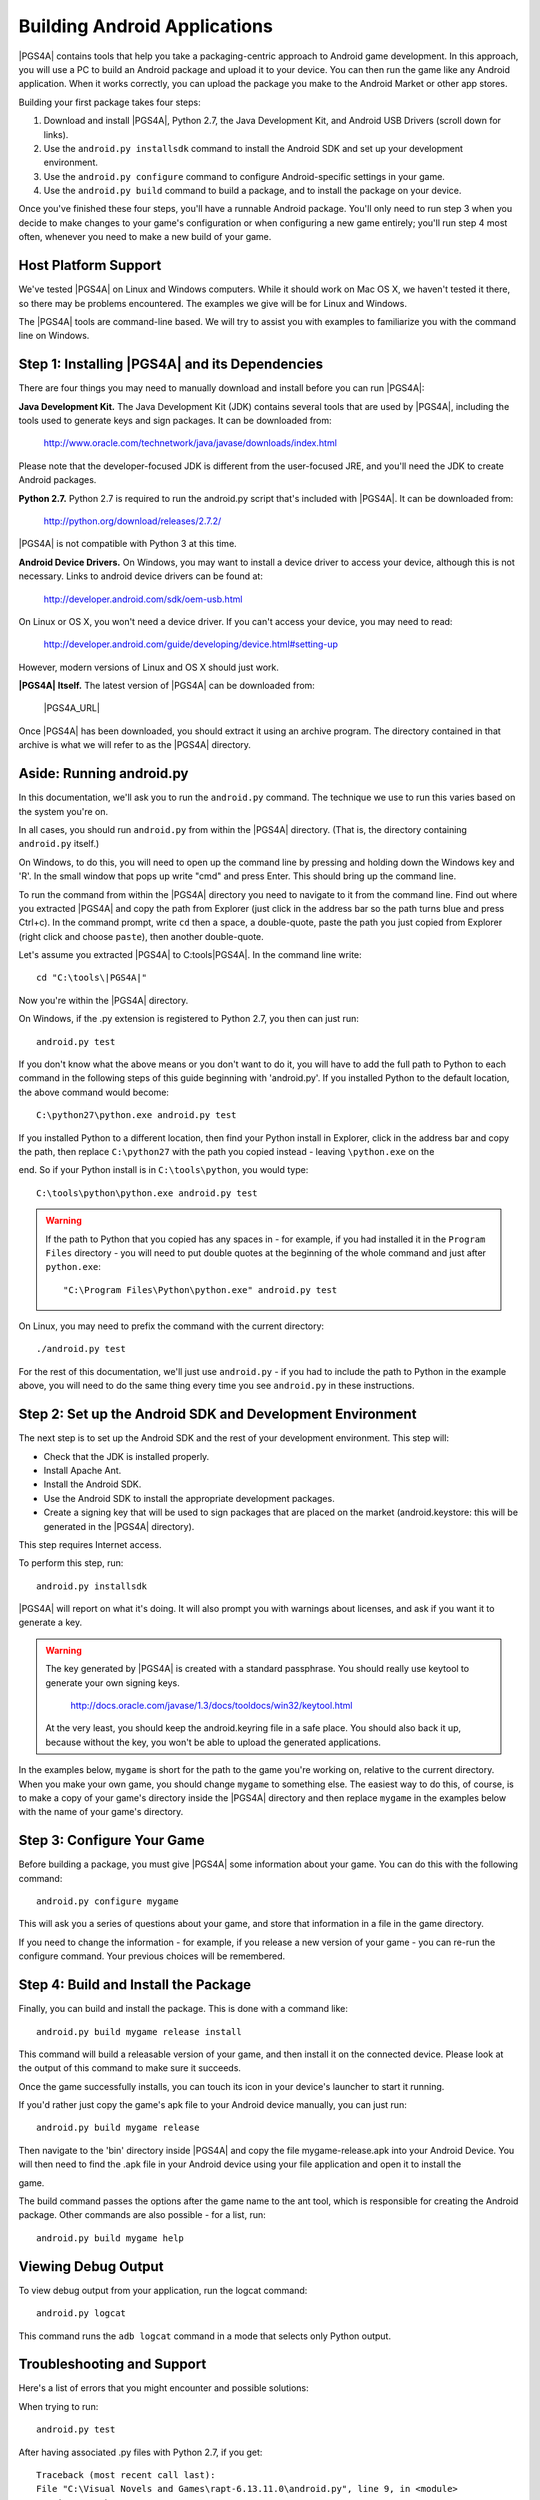 .. highlight:: none

Building Android Applications
=============================

|PGS4A| contains tools that help you take a packaging-centric approach
to Android game development. In this approach, you will use a PC to
build an Android package and upload it to your device. You can then
run the game like any Android application. When it works correctly,
you can upload the package you make to the Android Market or other app
stores.

Building your first package takes four steps:

1. Download and install |PGS4A|, Python 2.7, the Java Development Kit,
   and Android USB Drivers (scroll down for links).

2. Use the ``android.py installsdk`` command to install the Android SDK and
   set up your development environment.

3. Use the ``android.py configure`` command to configure
   Android-specific settings in your game.

4. Use the ``android.py build`` command to build a package, and to
   install the package on your device.

Once you've finished these four steps, you'll have a runnable Android
package. You'll only need to run step 3 when you decide to make changes to your 
game's configuration or when configuring a new game entirely; you'll run step 
4 most often, whenever you need to make a new build of your game. 


Host Platform Support
---------------------

We've tested |PGS4A| on Linux and Windows computers. While it should
work on Mac OS X, we haven't tested it there, so there may be problems
encountered. The examples we give will be for Linux and Windows.

The |PGS4A| tools are command-line based. We will try to assist you with 
examples to familiarize you with the command line on Windows.


Step 1: Installing |PGS4A| and its Dependencies
-----------------------------------------------

There are four things you may need to manually download and install
before you can run |PGS4A|:

**Java Development Kit.**
The Java Development Kit (JDK) contains several tools that are used by
|PGS4A|, including the tools used to generate keys and sign
packages. It can be downloaded from:

    http://www.oracle.com/technetwork/java/javase/downloads/index.html

Please note that the developer-focused JDK is different from the
user-focused JRE, and you'll need the JDK to create Android packages.


**Python 2.7.**
Python 2.7 is required to run the android.py script that's
included with |PGS4A|. It can be downloaded from:

    http://python.org/download/releases/2.7.2/

|PGS4A| is not compatible with Python 3 at this time.


**Android Device Drivers.**
On Windows, you may want to install a device driver to access
your device, although this is not necessary. Links to android device drivers can be found at:

    http://developer.android.com/sdk/oem-usb.html

On Linux or OS X, you won't need a device driver. If you can't access
your device, you may need to read:

    http://developer.android.com/guide/developing/device.html#setting-up

However, modern versions of Linux and OS X should just work.


**|PGS4A| Itself.**
The latest version of |PGS4A| can be downloaded from:

    |PGS4A_URL|

Once |PGS4A| has been downloaded, you should extract it using an
archive program. The directory contained in that archive is what we
will refer to as the |PGS4A| directory.


Aside: Running android.py
-------------------------

In this documentation, we'll ask you to run the ``android.py``
command. The technique we use to run this varies based on the system
you're on.

In all cases, you should run ``android.py`` from within the |PGS4A|
directory. (That is, the directory containing ``android.py`` itself.)


On Windows, to do this, you will need to open up the command line by pressing 
and holding down the Windows key and 'R'. In the small window that pops up 
write "cmd" and press Enter. This should bring up the command line.

To run the command from within the |PGS4A| directory you need to navigate to it 
from the command line. Find out where you extracted |PGS4A| and copy the path 
from Explorer (just click in the address bar so the path turns blue and 
press Ctrl+c). In the command prompt, write ``cd`` then a space, a 
double-quote, paste the path you just copied from Explorer (right click and 
choose ``paste``), then another double-quote.

Let's assume you extracted |PGS4A| to C:\tools\|PGS4A|. In the command line write::

    cd "C:\tools\|PGS4A|"

Now you're within the |PGS4A| directory.

On Windows, if the .py extension is registered to Python 2.7, you then can
just run::

    android.py test

If you don't know what the above means or you don't want to do it, you 
will have to add the full path to Python to each command in 
the following steps of this guide beginning with 'android.py'. If you 
installed Python to the default location, the above command would become::

    C:\python27\python.exe android.py test

If you installed Python to a different location, then find your Python install 
in Explorer, click in the address bar and copy the path, then replace 
``C:\python27`` with the path you copied instead - leaving ``\python.exe`` on the 

end. So if your Python install is in ``C:\tools\python``, you would type::

    C:\tools\python\python.exe android.py test

.. warning::

    If the path to Python that you copied has any spaces in - for example, if you had installed it in the
    ``Program Files`` directory - you will need to put double quotes at the beginning of the whole
    command and just after ``python.exe``::

        "C:\Program Files\Python\python.exe" android.py test



On Linux, you may need to prefix the command with the current
directory::

   ./android.py test

For the rest of this documentation, we'll just use ``android.py`` - if you had to include the path
to Python in the example above, you will need to do the same thing every time you see ``android.py``
in these instructions.


Step 2: Set up the Android SDK and Development Environment
----------------------------------------------------------

The next step is to set up the Android SDK and the rest of your
development environment. This step will:

* Check that the JDK is installed properly.
* Install Apache Ant.
* Install the Android SDK.
* Use the Android SDK to install the appropriate development
  packages.
* Create a signing key that will be used to sign packages that are
  placed on the market (android.keystore: this will be generated in the |PGS4A| directory).

This step requires Internet access.

To perform this step, run::

   android.py installsdk

|PGS4A| will report on what it's doing. It will also prompt you with
warnings about licenses, and ask if you want it to generate a key.

.. warning::

   The key generated by |PGS4A| is created with a standard
   passphrase. You should really use keytool to generate your own
   signing keys.

    http://docs.oracle.com/javase/1.3/docs/tooldocs/win32/keytool.html

   At the very least, you should keep the android.keyring file in
   a safe place. You should also back it up, because without the
   key, you won't be able to upload the generated applications.


.. ifconfig:: not is_renpy

  Aside: A Simple Game
  --------------------

  To continue, we'll need a game to package. The section on
  :ref:`writing` explains how a simple game works. For now,
  you can make a game by:

  1. Creating the ``mygame`` directory underneath the |PGS4A|
     directory.

  2. In the ``mygame`` directory, create a file main.py. Place the
     following code into main.py::
  
      import pygame
  
      # Import the android module. If we can't import it, set it to None - this
      # lets us test it, and check to see if we want android-specific behavior.
      try:
          import android
      except ImportError:
          android = None
  
      # Event constant.
      TIMEREVENT = pygame.USEREVENT
  
      # The FPS the game runs at.
      FPS = 30
  
      # Color constants.
      RED = (255, 0, 0, 255)
      GREEN = (0, 255, 0, 255)
  
      def main():
          pygame.init()
  
          # Set the screen size.
          screen = pygame.display.set_mode((480, 800))
  
          # Map the back button to the escape key.
          if android:
              android.init()
              android.map_key(android.KEYCODE_BACK, pygame.K_ESCAPE)
  
          # Use a timer to control FPS.
          pygame.time.set_timer(TIMEREVENT, 1000 / FPS)
  
          # The color of the screen.
          color = RED
  
          while True:
  
              ev = pygame.event.wait()
  
              # Android-specific: 
              if android:
                  if android.check_pause():
                      android.wait_for_resume()
  
              # Draw the screen based on the timer.
              if ev.type == TIMEREVENT:
                  screen.fill(color)
                  pygame.display.flip()
  
              # When the touchscreen is pressed, change the color to green. 
              elif ev.type == pygame.MOUSEBUTTONDOWN:
                  color = GREEN
  
              # When it's released, change the color to RED.
              elif ev.type == pygame.MOUSEBUTTONUP:
                  color = RED
  
              # When the user hits back, ESCAPE is sent. Handle it and end
              # the game.
              elif ev.type == pygame.KEYDOWN and ev.key == pygame.K_ESCAPE:
                  break
  
      # This isn't run on Android.
      if __name__ == "__main__":
          main()
  
In the examples below, ``mygame`` is short for the path to the game
you're working on, relative to the current directory. When you make
your own game, you should change ``mygame`` to something else.
The easiest way to do this, of course, is to make a copy of your game's
directory inside the |PGS4A| directory and then replace ``mygame`` in
the examples below with the name of your game's directory.

Step 3: Configure Your Game
---------------------------

Before building a package, you must give |PGS4A| some information
about your game. You can do this with the following command::

    android.py configure mygame

This will ask you a series of questions about your game, and store
that information in a file in the game directory.

If you need to change the information - for example, if you release a
new version of your game - you can re-run the configure command. Your
previous choices will be remembered.


Step 4: Build and Install the Package
-------------------------------------

Finally, you can build and install the package. This is done with a
command like::

    android.py build mygame release install

This command will build a releasable version of your game, and then
install it on the connected device. Please look at the output of this
command to make sure it succeeds.

Once the game successfully installs, you can touch its icon in your
device's launcher to start it running.

If you'd rather just copy the game's apk file to your Android device manually, you can just run::

    android.py build mygame release

Then navigate to the 'bin' directory inside |PGS4A| and copy the file mygame-release.apk into your Android Device.
You will then need to find the .apk file in your Android device using your file application and open it to install the 

game.

The build command passes the options after the game name to the ant
tool, which is responsible for creating the Android package. Other
commands are also possible - for a list, run::

    android.py build mygame help


Viewing Debug Output
--------------------

To view debug output from your application, run the logcat command::

    android.py logcat 

This command runs the ``adb logcat`` command in a mode that selects
only Python output.

Troubleshooting and Support
---------------------------

Here's a list of errors that you might encounter and possible solutions:

When trying to run::

    android.py test

After having associated .py files with Python 2.7, if you get::

    Traceback (most recent call last):
    File "C:\Visual Novels and Games\rapt-6.13.11.0\android.py", line 9, in <module>
        import subprocess
    File "C:\Python27\lib\subprocess.py", line 444, in <module>
        from _subprocess import CREATE_NEW_CONSOLE, CREATE_NEW_PROCESS_GROUP
    ImportError: cannot import name CREATE_NEW_PROCESS_GROUP

This may be related to having more than one version of Python installed on your system. 
Try running android.py with the full path to Python, e.g.::

    C:\python27\python.exe android.py test

(If this works, then you will need to include the full path to Python in every command,
as if you didn't have the file type associated.)


If while downloading Apache Ant you get::

    IOError: [Errno socket error] [Errno 10054] An existing connection was forcibly
    closed by the remote host

Just try installing the sdk again with the same command.


If while configuring your game you get something like::

    Tag <manifest> attribute package has invalid character '-'.

You may have inserted an invalid character in the package name you used during 
configuration (in this case a hyphen '-'). You'll have to use a different 
package name which does not contain anything other than letters and dots.


If while configuring you get something like::

    Traceback (most recent call last):
    File "android.py", line 66, in <module>
        main()
    File "android.py", line 44, in main
        configure.configure(iface, directory)
    File "buildlib\configure.py", line 108, in configure
        config.save(directory)
    File "buildlib\configure.py", line 30, in save
        with file(os.path.join(directory, ".android.json"), "w") as f:
    IOError: [Errno 2] No such file or directory: 'mygame\\.android.json'

You should check whether you specified the correct path to your game directory. The easiest
way to be sure is to put your game's directory inside the |PGS4A| directory, and simply supply
the name of your game's directory. (If your game's directory name has spaces, you may need
to surround it with double quotes.)


If building your game gives you an error like:

    Error: Target id android-8 is not valid. Use 'android list targets' to get the target ids

You might want to check whether you have Android 2.2 (API 8) in the Android SDK manager. 
You can run it by navigating to the android-sdk/tools directory inside the |PGS4A| directory 
and run android.bat.

.. image:: android_sdk_manager_001.jpg
   :align: center

If Android 2.2 (API 8) is missing like in the above image, click 'Updates' and then 'Install Updates'.

Once the updates are installed, make sure Android 2.2 (API 8) and SDK platform are ticked:

.. image:: android_sdk_manager_005.jpg
   :align: center

And install the packages. Then, try building your game again.

.. ifconfig:: is_renpy

    If you still have questions or doubts you can try searching through or posting on the
    |PGS4A| thread over at the Lemmasoft forums:

        http://lemmasoft.renai.us/forums/viewtopic.php?f=32&t=13987&hilit=rapt

